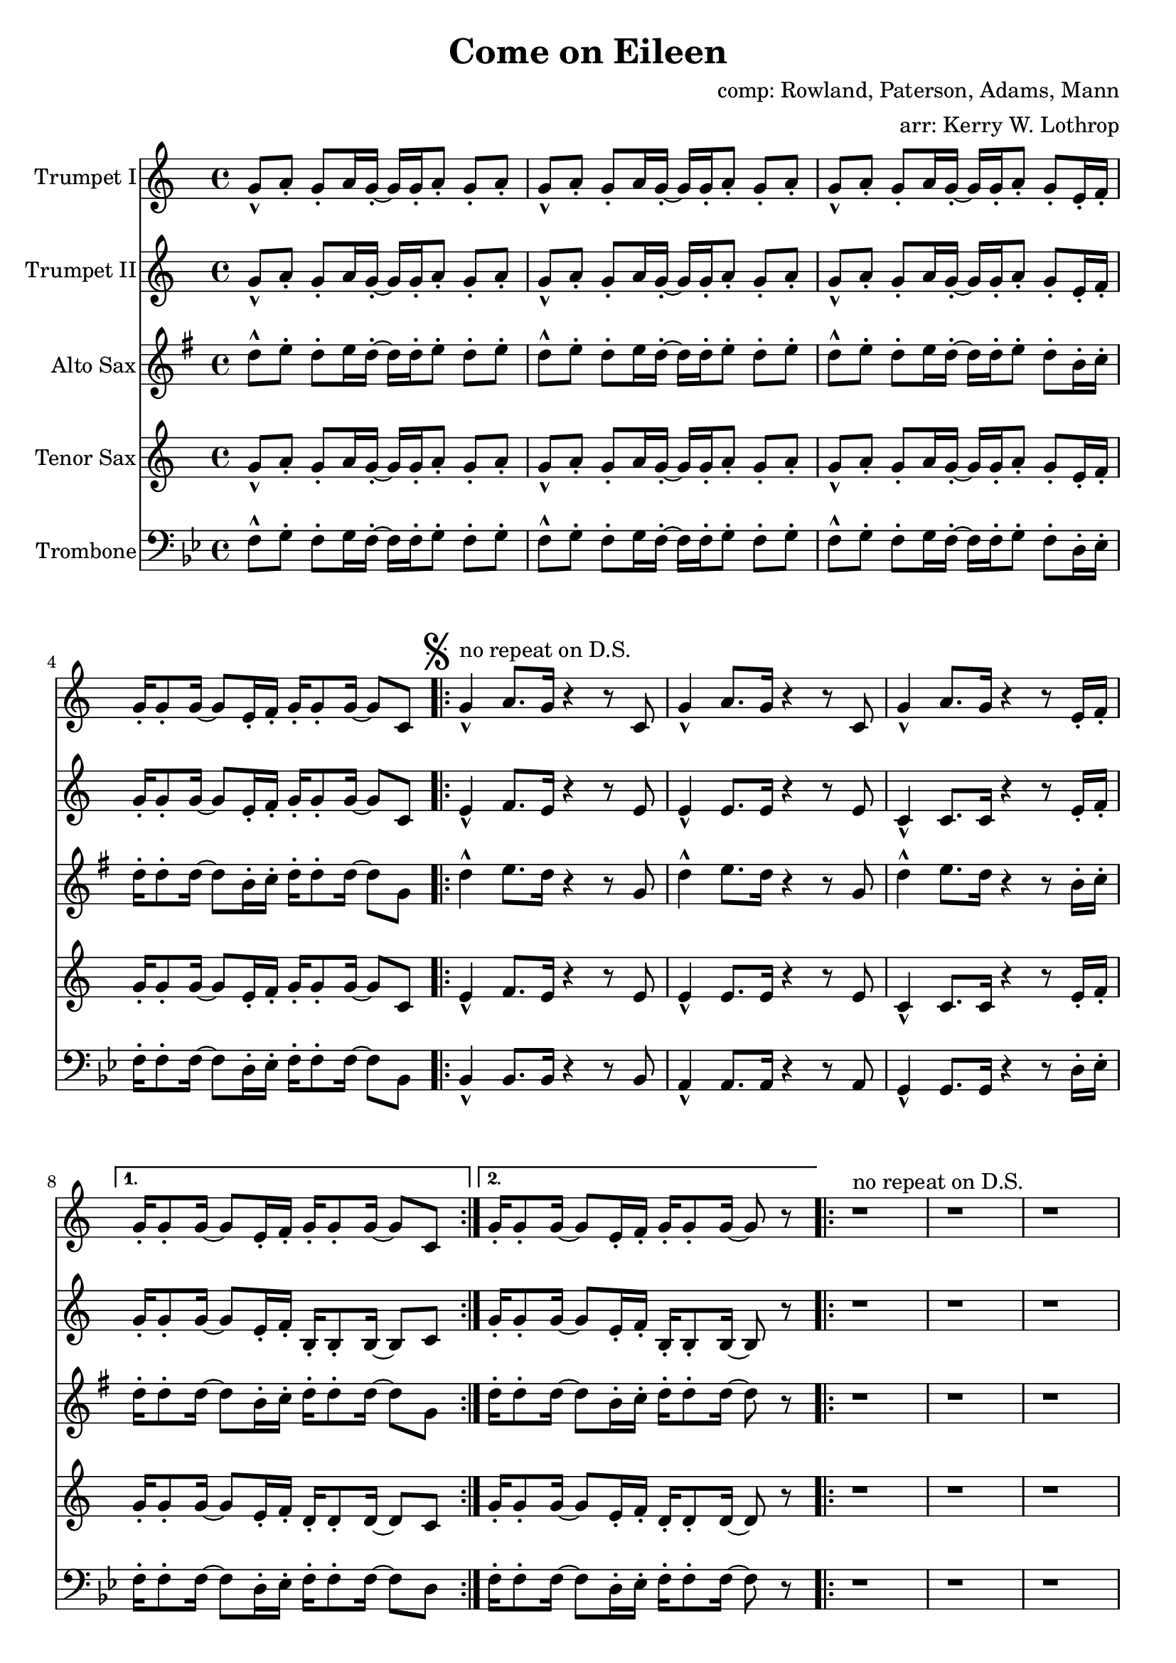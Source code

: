 \version "2.18.2"

\header {
  title = "Come on Eileen"
  composer = "comp: Rowland, Paterson, Adams, Mann"
  arranger = "arr: Kerry W. Lothrop"
}


global =
{
  \time 4/4
}

trumpetBbI =
{
  \transpose c c
  {
    \relative c'
    {
      \key c \major
      {
        g'8-^ a-. g-. a16 g-. ~ g g-. a8-. g-. a-. |
        g8-^ a-. g-. a16 g-. ~ g g-. a8-. g-. a-. |
        g8-^ a-. g-. a16 g-. ~ g g-. a8-. g-. e16-. f-. |
        g16-. g8-. g16 ~ g8 e16-. f-. g-. g8-. g16 ~ g8 c, |
      
        \mark \markup { \musicglyph #"scripts.segno" }

        \repeat volta 2
        {
          g'4-^^"no repeat on D.S." a8. g16 r4 r8 c, |
          g'4-^ a8. g16 r4 r8 c, |
          g'4-^ a8. g16 r4 r8 e16-. f-. |
        }
        \alternative
        {
          { g16-. g8-. g16 ~ g8 e16-. f-. g-. g8-. g16 ~ g8 c, | }
          { g'16-. g8-. g16 ~ g8 e16-. f-. g-. g8-. g16 ~ g8 r | }
        }

        \repeat volta 2
        {
          r1^"no repeat on D.S." |
          r1 |
          r1 |
          r8 g' e16 c8-. g16-> ~ g2 |
        }
        
        r2 r8 a' g16 a8.-. |
        r2 r8 a g16 a8.-. |
        r1 |
        r8 g e16 c8-. g16-> ~ g2 |
        
        \repeat volta 2
        {
          c,4^"tacet 1st time, repeat only on D.S." d e f |
          g4 a b c |
          a1 |
          r1 |
        }
        
        d8-^ e-. d-. e16 d-. ~ d d-. e8-. d-. e-. |
      }
      
      \key d \major
      {
        \repeat volta 3
        {
          d8^"drop 1st repeat except in D.S." a b d-. r a b d |
          cis8 a b cis-. r a b cis-. |
          e8 a, b e-. r a, b cis-. |
        }
        \alternative
        {
          { g'4 fis8 e8-> ~ e2 | }
          { g4 fis8 e8-> ~ e2 ~ | }
        }
        \mark \markup { \musicglyph #"scripts.coda" }

        \time 2/4 e2
        
        \bar "||"
        \mark \markup { \musicglyph #"scripts.segno" }
 
        \cadenzaOn
        \stopStaff
        \repeat unfold 1
        {
          s1
          \bar ""
        }
        <>^\markup { \center-column { "D.S. al Coda" \line { \musicglyph #"scripts.coda" \musicglyph #"scripts.tenuto" \musicglyph #"scripts.coda" } } }

        \repeat unfold 3
        {
          s1
          \bar ""
        }
        \startStaff
        \cadenzaOff

        \break

        \mark \markup { \musicglyph #"scripts.coda" }

        \time 4/4 d1^"slow, reggae style, accel." |
        
        \bar "||"
        
        r8 d-. r d-. r d-. r d( |
        cis8-.) cis-. r cis-. r cis-. r cis( |
        b8-.) b-. r b-. r b-. r b( |
        a8-.) a-. r a-. r e'-. r e( |
        
        d8-.) d-. r d-. r d-. r d( |
        cis8-.) cis-. r cis-. r cis-. r cis( |
        b8-.) b-. r b-. r b-. r b( |
        a8-.) a-. r a-. r e'-. r e-. |
        
        d,4^"molto accel." e fis g |
        a4 b cis d |
        b1 |
        a2 e'-> |

        d4-^ r4 r2 |
        a4-^ r4 r2 |
        e'4-^ r4 r2 |
        g,2 a |
        
        \repeat volta 3
        {
          fis'1^"Trumpet tacet 1st time" |
          e2 fis |
        }
        \alternative
        {
          {
            d1 |
            fis2 e |
          }
          {
            g1 |
            r1
          }
        }
      }
    }
  }
}

trumpetBbII =
{
  \transpose c c
  {
    \relative c'
    {
      \key c \major
      {
        g'8-^ a-. g-. a16 g-. ~ g g-. a8-. g-. a-. |
        g8-^ a-. g-. a16 g-. ~ g g-. a8-. g-. a-. |
        g8-^ a-. g-. a16 g-. ~ g g-. a8-. g-. e16-. f-. |
        g16-. g8-. g16 ~ g8 e16-. f-. g-. g8-. g16 ~ g8 c, |

        \repeat volta 2
        {
          e4-^ f8. e16 r4 r8 e |
          e4-^ e8. e16 r4 r8 e |
          c4-^ c8. c16 r4 r8 e16-. f-. |
        }
        \alternative
        {
          { g16-. g8-. g16 ~ g8 e16-. f-. b,-. b8-. b16 ~ b8 c | }
          { g'16-. g8-. g16 ~ g8 e16-. f-. b,-. b8-. b16 ~ b8 r | }
        }
        
        r1 |
        r1 |
        r1 |
        r8 g' e16 c8-. g16-> ~ g2 |
        
        r2 r8 f' e16 f8.-. |
        r2 r8 e e16 e8.-. |
        r1 |
        r8 g e16 c8-. g16-> ~ g2 |
        
        \repeat volta 2
        {
          c4 d e f |
          g4 a b c |
          a1 |
          r1 |
        }
        
        d,8-^ e-. d-. e16 d-. ~ d d-. e8-. d-. e-. |
      }
      
      \key d \major
      {
        \repeat volta 3
        {
          d8-^ a b d-. r a b d |
          cis8 a b cis-. r a b cis-. |
          e8 a, b e-. r a, b cis-. |
        }
        \alternative
        {
          { g'4 fis8 e8-> ~ e2 | }
          { g4 fis8 e8-> ~ e2 ~ | }
        }
        \mark \markup { \musicglyph #"scripts.coda" }

        \time 2/4 e2
        
        \bar "||"
        \mark \markup { \musicglyph #"scripts.segno" }
 
        \cadenzaOn
        \stopStaff
        \repeat unfold 1
        {
          s1
          \bar ""
        }
        <>^\markup { \center-column { "D.S. al Coda" \line { \musicglyph #"scripts.coda" \musicglyph #"scripts.tenuto" \musicglyph #"scripts.coda"} } }

        \repeat unfold 3
        {
          s1
          \bar ""
        }
        \startStaff
        \cadenzaOff

        \break

        \mark \markup { \musicglyph #"scripts.coda" }

        \time 4/4 d1^"slow, reggae style, accel." |
        
        \bar "||"
        
        r8 d-. r d-. r d-. r d( |
        cis8-.) cis-. r cis-. r cis-. r cis( |
        b8-.) b-. r b-. r b-. r b( |
        a8-.) a-. r a-. r e'-. r e( |
        
        d8-.) d-. r d-. r d-. r d( |
        cis8-.) cis-. r cis-. r cis-. r cis( |
        b8-.) b-. r b-. r b-. r b( |
        a8-.) a-. r a-. r e'-. r e-. |
        
        r1 |
        d4 e fis g |
        d1 |
        a'2 e'-> |

        d4-^ r4 r2 |
        a4-^ r4 r2 |
        e'4-^ r4 r2 |
        g,2 a |
        
        \repeat volta 3
        {
          a1^"Trumpet tacet 1st time" |
          a2 b |
        }
        \alternative
        {
          {
            g1 |
            a2 a |
          }
          {
            b1 |
            r1
          }
        }
      }
    }
  }
}

altoSax =
{
  \transpose c g
  {
    \relative c'
    {
      \key c \major
      {
        g'8-^ a-. g-. a16 g-. ~ g g-. a8-. g-. a-. |
        g8-^ a-. g-. a16 g-. ~ g g-. a8-. g-. a-. |
        g8-^ a-. g-. a16 g-. ~ g g-. a8-. g-. e16-. f-. |
        g16-. g8-. g16 ~ g8 e16-. f-. g-. g8-. g16 ~ g8 c, |
      
        \mark \markup { \musicglyph #"scripts.segno" }

        \repeat volta 2
        {
          g'4-^ a8. g16 r4 r8 c, |
          g'4-^ a8. g16 r4 r8 c, |
          g'4-^ a8. g16 r4 r8 e16-. f-. |
        }
        \alternative
        {
          { g16-. g8-. g16 ~ g8 e16-. f-. g-. g8-. g16 ~ g8 c, | }
          { g'16-. g8-. g16 ~ g8 e16-. f-. g-. g8-. g16 ~ g8 r | }
        }

        \repeat volta 2
        {
          r1 |
          r1 |
          r1 |
          r8 g e16 c8-. g16-> ~ g2 |
        }
        
        r2 r8 a' g16 a8.-. |
        r2 r8 a g16 a8.-. |
        r1 |
        r8 g e16 c8-. g16-> ~ g2 |
        
        \repeat volta 2
        {
          c4 d e f |
          g4 a b c |
          a1 |
          r1 |
        }
        
        d,8-^ e-. d-. e16 d-. ~ d d-. e8-. d-. e-. |
      }
      
      \key d \major
      {
        \repeat volta 3
        {
          d8 a b d-. r a b d |
          cis8 a b cis-. r a b cis-. |
          e8 a, b e-. r a, b cis-. |
        }
        \alternative
        {
          { g'4 fis8 e8-> ~ e2 | }
          { g4 fis8 e8-> ~ e2 ~ | }
        }
        \mark \markup { \musicglyph #"scripts.coda" }

        \time 2/4 e2
        
        \bar "||"
        \mark \markup { \musicglyph #"scripts.segno" }
 
        \cadenzaOn
        \stopStaff
        \repeat unfold 1
        {
          s1
          \bar ""
        }
        \repeat unfold 3
        {
          s1
          \bar ""
        }
        \startStaff
        \cadenzaOff

        \break

        \mark \markup { \musicglyph #"scripts.coda" }

        \time 4/4 d1 |
        
        \bar "||"
        
        r8 d-. r d-. r d-. r d( |
        cis8-.) cis-. r cis-. r cis-. r cis( |
        b8-.) b-. r b-. r b-. r b( |
        a8-.) a-. r a-. r e'-. r e( |
        
        d8-.) d-. r d-. r d-. r d( |
        cis8-.) cis-. r cis-. r cis-. r cis( |
        b8-.) b-. r b-. r b-. r b( |
        a8-.) a-. r a-. r e'-. r e-. |
        
        r1 |
        fis4 g a b |
        b1 |
        a2 e'-> |

        d4-^ r4 r2 |
        a4-^ r4 r2 |
        e'4-^ r4 r2 |
        g,2 a |
        
        \repeat volta 3
        {
          fis1 |
          e2 fis |
        }
        \alternative
        {
          {
            d1 |
            fis2 e |
          }
          {
            g1 |
            r1
          }
        }
      }
    }
  }
}

tenorSax =
{
  \transpose c c
  {
    \relative c'
    {
      \key c \major
      {
        g'8-^ a-. g-. a16 g-. ~ g g-. a8-. g-. a-. |
        g8-^ a-. g-. a16 g-. ~ g g-. a8-. g-. a-. |
        g8-^ a-. g-. a16 g-. ~ g g-. a8-. g-. e16-. f-. |
        g16-. g8-. g16 ~ g8 e16-. f-. g-. g8-. g16 ~ g8 c, |
      
        \mark \markup { \musicglyph #"scripts.segno" }

        \repeat volta 2
        {
          e4-^ f8. e16 r4 r8 e |
          e4-^ e8. e16 r4 r8 e |
          c4-^ c8. c16 r4 r8 e16-. f-. |
        }
        \alternative
        {
          { g16-. g8-. g16 ~ g8 e16-. f-. d-. d8-. d16 ~ d8 c | }
          { g'16-. g8-. g16 ~ g8 e16-. f-. d-. d8-. d16 ~ d8 r | }
        }

        \repeat volta 2
        {
          r1 |
          r1 |
          r1 |
          r8 g' e16 c8-. g16-> ~ g2 |
        }
        
        r2 r8 a g16 a8.-. |
        r2 r8 a g16 a8.-. |
        r1 |
        r8 g' e16 c8-. g16-> ~ g2 |
        
        \repeat volta 2
        {
          c,4 d e f |
          g4 a b c |
          a1 |
          r1 |
        }
        
        d,8-^ e-. d-. e16 d-. ~ d d-. e8-. d-. e-. |
      }
      
      \key d \major
      {
        \repeat volta 3
        {
          d'8 a b d-. r a b d |
          cis8 a b cis-. r a b cis-. |
          e8 a, b e-. r a, b cis-. |
        }
        \alternative
        {
          { g'4 fis8 e8-> ~ e2 | }
          { g4 fis8 e8-> ~ e2 ~ | }
        }
        \mark \markup { \musicglyph #"scripts.coda" }

        \time 2/4 e2
        
        \bar "||"
        \mark \markup { \musicglyph #"scripts.segno" }
 
        \cadenzaOn
        \stopStaff
        \repeat unfold 1
        {
          s1
          \bar ""
        }
        \repeat unfold 3
        {
          s1
          \bar ""
        }
        \startStaff
        \cadenzaOff

        \break

        \mark \markup { \musicglyph #"scripts.coda" }

        \time 4/4 d1 |
        
        \bar "||"
        
        r8 d-. r d-. r d-. r d( |
        cis8-.) cis-. r cis-. r cis-. r cis( |
        b8-.) b-. r b-. r b-. r b( |
        a8-.) a-. r a-. r e'-. r e( |
        
        d8-.) d-. r d-. r d-. r d( |
        cis8-.) cis-. r cis-. r cis-. r cis( |
        b8-.) b-. r b-. r b-. r b( |
        a8-.) a-. r a-. r e'-. r e-. |
        
        d,4 e fis g |
        a4 b cis d |
        b1 |
        a2 e'-> |

        d4-^ r4 r2 |
        a4-^ r4 r2 |
        e'4-^ r4 r2 |
        g,2 a |
        
        \repeat volta 3
        {
          a1 |
          a2 b |
        }
        \alternative
        {
          {
            g1 |
            a2 a |
          }
          {
            b1 |
            r1
          }
        }
      }
    }
  }
}

trombone = {
  \transpose c bes {
    \relative c, {
      \key c \major {
        g'8-^ a-. g-. a16 g-. ~ g g-. a8-. g-. a-. |
        g8-^ a-. g-. a16 g-. ~ g g-. a8-. g-. a-. |
        g8-^ a-. g-. a16 g-. ~ g g-. a8-. g-. e16-. f-. |
        g16-. g8-. g16 ~ g8 e16-. f-. g-. g8-. g16 ~ g8 c, |
        
        
        \repeat volta 2
        {
          c4-^ c8. c16 r4 r8 c |
          b4-^ b8. b16 r4 r8 b |
          a4-^ a8. a16 r4 r8 e'16-. f-. |
        }
        \alternative
        {
          { g16-. g8-. g16 ~ g8 e16-. f-. g-. g8-. g16 ~ g8 e | }
          { g16-. g8-. g16 ~ g8 e16-. f-. g-. g8-. g16 ~ g8 r | }
        }

        \repeat volta 2
        {
          r1 |
          r1 |
          r1 |
          r8 g' e16 c8-. g16-> ~ g2 |
        }
                
        r2 r8 c c16 c8.-. |
        r2 r8 b b16 b8.-. |
        r1 |
        r8 g' e16 c8-. g16-> ~ g2 |
        
        \repeat volta 2
        {
          c,4 d e f |
          g4 a b c |
          a1 |
          r1 |
        }
        
        d8-^ e-. d-. e16 d-. ~ d d-. e8-. d-. e-. |
      }
      
      \key d \major {
        \repeat volta 2
        {
          d8 a b d-. r a b d |
          cis8 a b cis-. r a b cis-. |
          e8 a, b e-. r a, b cis-. |
        }
        \alternative
        {
          { g'4 fis8 e8-> ~ e2 | }
          { g4 fis8 e8-> ~ e2 ~ | }
        }

        \time 2/4 e2 |

        \cadenzaOn
        \stopStaff
        \repeat unfold 1
        {
          s1
          \bar ""
        }
        \repeat unfold 3
        {
          s1
          \bar ""
        }
        \startStaff
        \cadenzaOff

        \break
        \mark \markup { \musicglyph #"scripts.coda" }

        \time 4/4 d1 |

        r8 d-. r d-. r d-. r d( |
        cis-.) cis-. r cis-. r cis-. r cis( |
        b-.) b-. r b-. r b-. r b( |
        a-.) a-. r a-. r e'-. r e( |
        
        d-.) d-. r d-. r d-. r d( |
        cis-.) cis-. r cis-. r cis-. r cis( |
        b-.) b-. r b-. r b-. r b( |
        a-.) a-. r a-. r e'-. r e-. |

        d,4 e fis g |
        fis4 g a b |
        g1 |
        a2 e'-> |

        d4-^ r4 r2 |
        a4-^ r4 r2 |
        e'4-^ r4 r2 |
        g,2 a |

        \repeat volta 3
        {
          d,1 |
          cis2 d |
        }
        \alternative
        {
          {
            b1 |
            d2 cis |
          }
          {
            e1 |
            r1
          }
        }

      }
    }
  }
}

trumpetBbIPart = \new Staff \with {
  instrumentName = "Trumpet I"
  midiInstrument = "trumpet"
} \trumpetBbI

trumpetBbIIPart = \new Staff \with {
  instrumentName = "Trumpet II"
  midiInstrument = "trumpet"
} \trumpetBbII

altoSaxPart = \new Staff \with {
  instrumentName = "Alto Sax"
  midiInstrument = "alto sax"
} \altoSax

tenorSaxPart = \new Staff \with {
  instrumentName = "Tenor Sax"
  midiInstrument = "tenor sax"
} \tenorSax

trombonePart = \new Staff \with {
  instrumentName = "Trombone"
  midiInstrument = "trombone"
} { \clef bass \trombone }

\score {
  <<
    \trumpetBbIPart
    \trumpetBbIIPart
    \altoSaxPart
    \tenorSaxPart
    \trombonePart
  >>
  \layout { }
  \midi {
    \context {
      \Score
      tempoWholesPerMinute = #(ly:make-moment 120 4)
    }
  }
}
